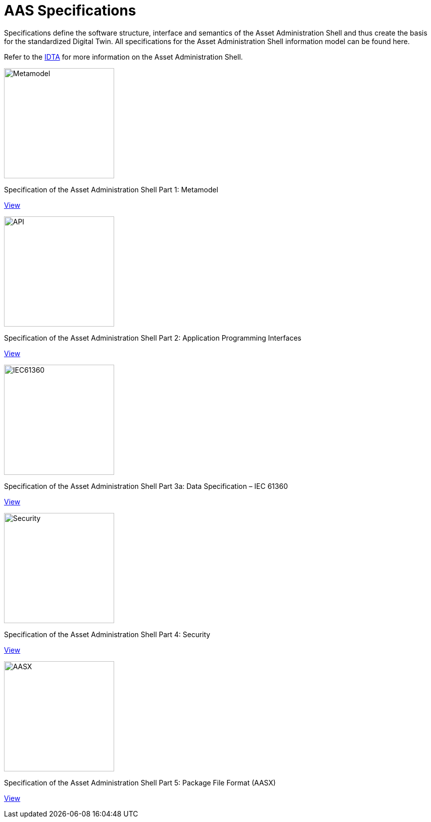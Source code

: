 = AAS Specifications

[.lead-paragraph]
Specifications define the software structure, interface and semantics of the Asset Administration Shell and thus create the basis for the standardized Digital Twin. All specifications for the Asset Administration Shell information model can be found here.

:part-1-mainpage: IDTA-01001:ROOT:index.adoc
:part-2-mainpage: IDTA-01002:ROOT:index.adoc
:part-3a-mainpage: IDTA-01003-a:ROOT:index.adoc
:part-4-mainpage: IDTA-01004:ROOT:index.adoc
:part-5-mainpage: IDTA-01005:ROOT:index.adoc

[.text-center]
Refer to the https://industrialdigitaltwin.org[IDTA,window=_blank] for more information on the Asset Administration Shell.

[.specs-container]
--
[.spec-card]
--
[.image-box]
image::IDTA-01001.png[Metamodel,220]
[.text-box]
Specification of the Asset Administration Shell Part 1: Metamodel
[.view-button]
xref:{part-1-mainpage}[View]
--

[.spec-card]
--
[.image-box]
image::IDTA-01002.png[API,220]
[.text-box]
Specification of the Asset Administration Shell Part 2: Application Programming Interfaces
[.view-button]
xref:{part-2-mainpage}[View]
--

[.spec-card]
--
[.image-box]
image::IDTA-01003-a.png[IEC61360,220]
[.text-box]
Specification of the Asset Administration Shell Part 3a: Data Specification – IEC 61360
[.view-button]
xref:{part-3a-mainpage}[View]
--

[.spec-card]
--
[.image-box]
image::IDTA-01004.png[Security,220]
[.text-box]
Specification of the Asset Administration Shell Part 4: Security
[.view-button]
xref:{part-4-mainpage}[View]
--

[.spec-card]
--
[.image-box]
image::IDTA-01005.png[AASX,220]
[.text-box]
Specification of the Asset Administration Shell Part 5: Package File Format (AASX)
[.view-button]
xref:{part-5-mainpage}[View]
--
--

[.custom-style]
--
ifdef::backend-pdf[]
[%hardbreaks]
endif::[]
--
